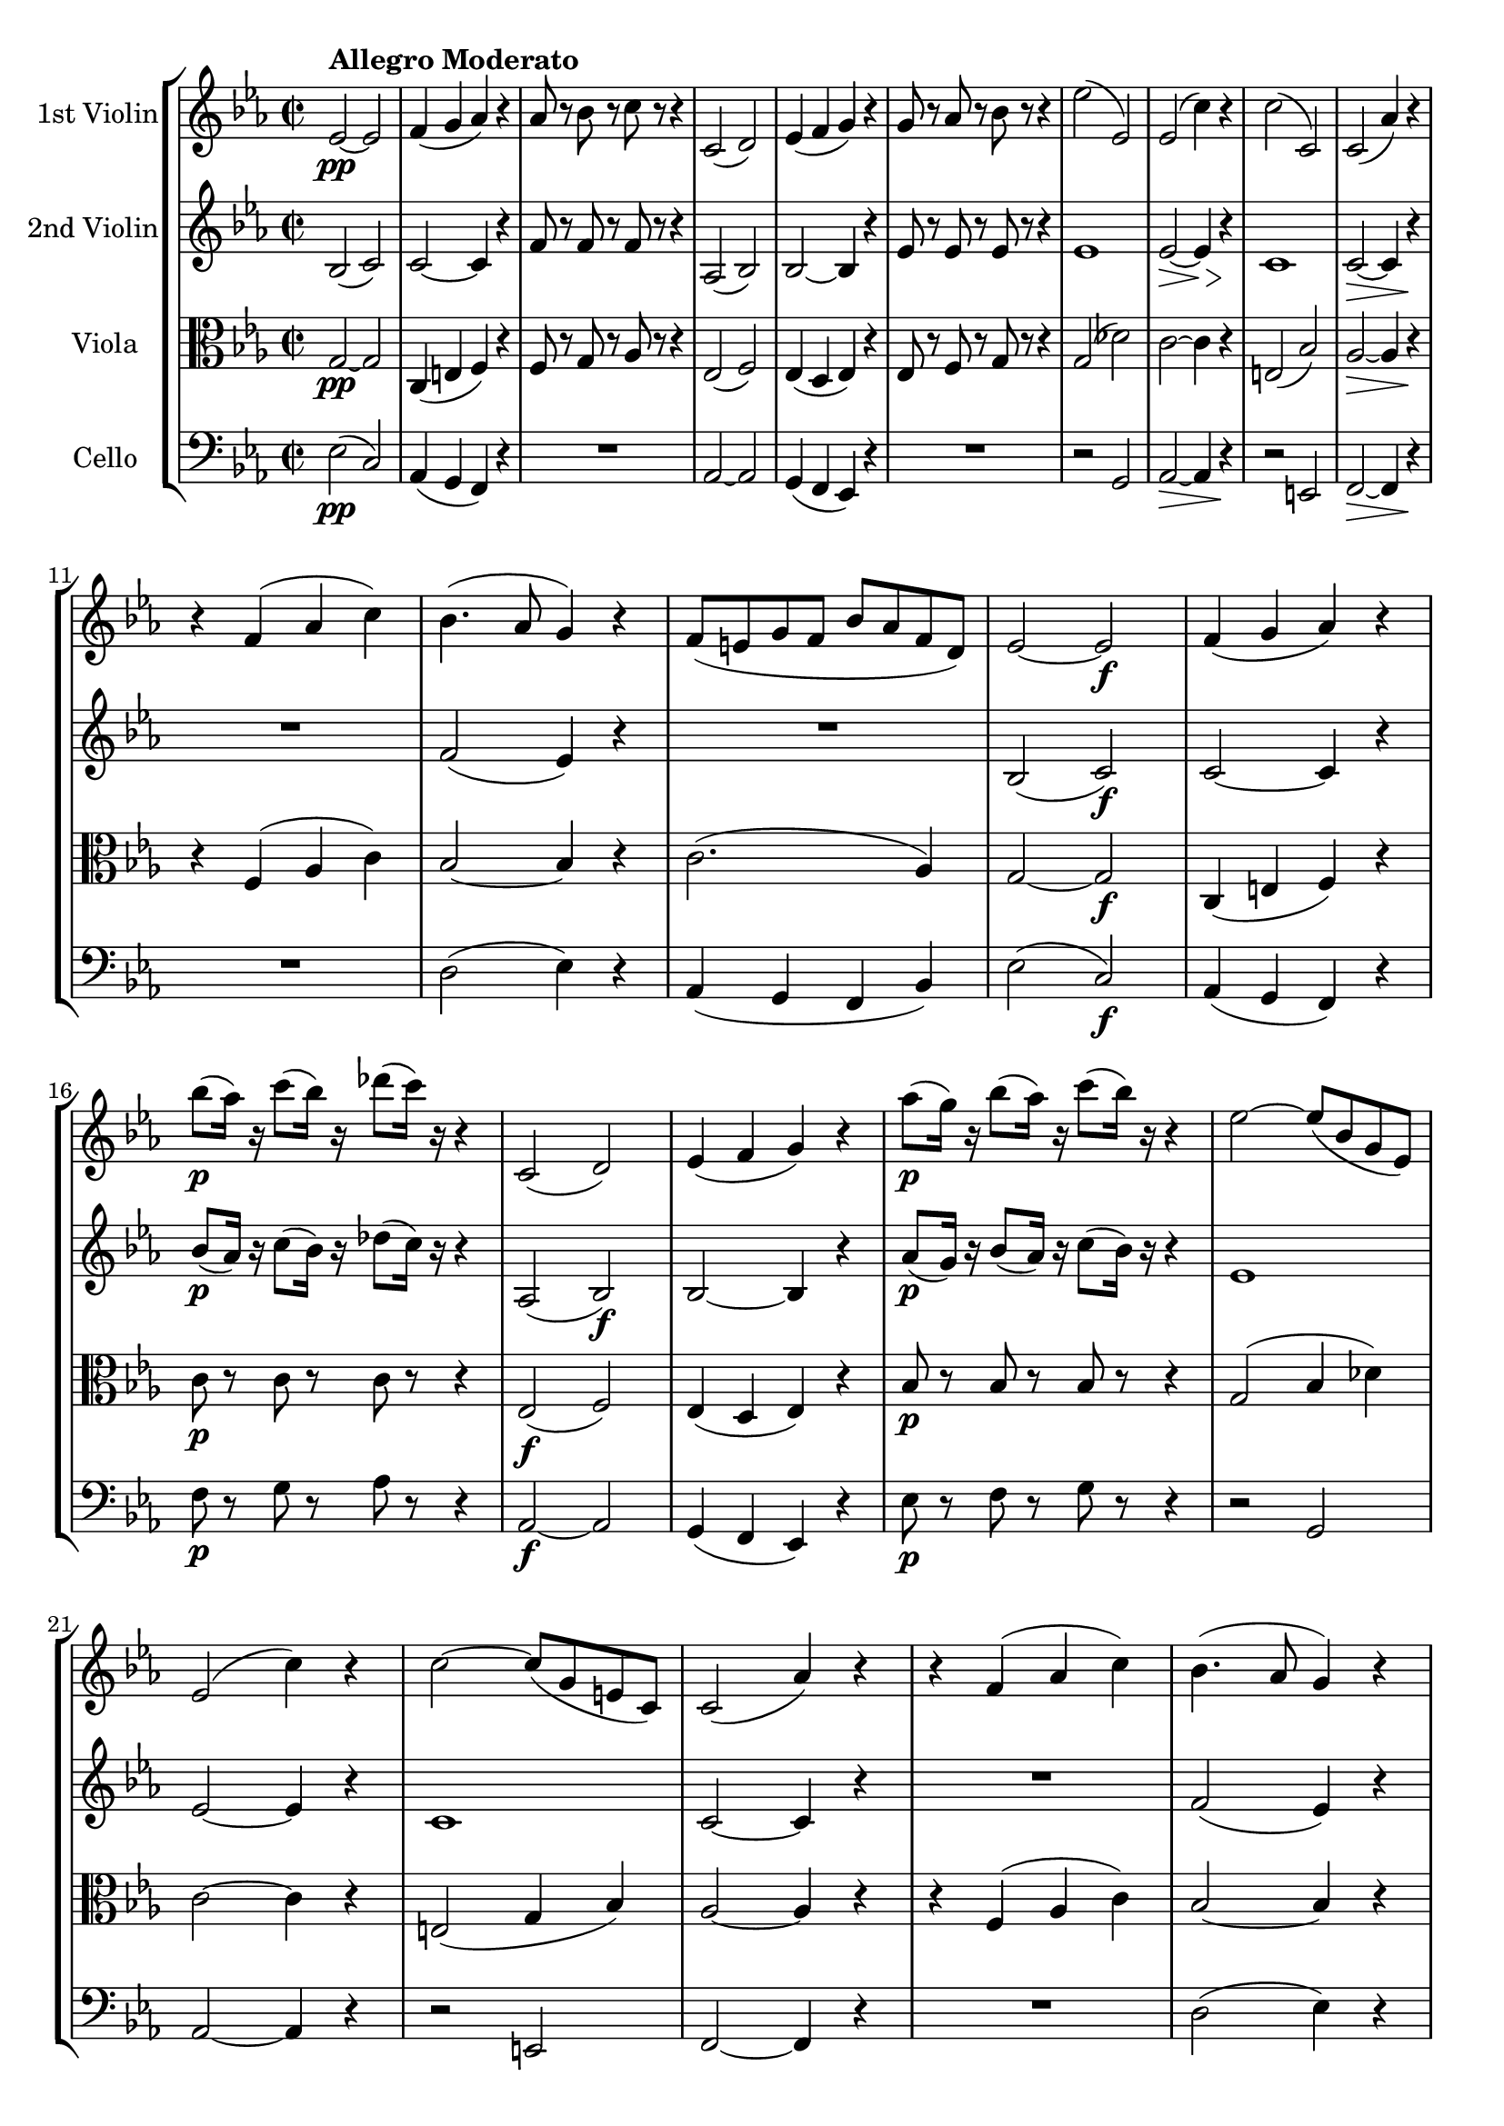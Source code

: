 
\version "2.18.2"
% automatically converted by musicxml2ly from original_musicxml/FPS_Op125_no1_1.xml

%% additional definitions required by the score:
fz = #(make-dynamic-script "fz")

\header {
    encodingsoftware = "Finale for Windows"
    }

\layout {
    \context { \Score
        skipBars = ##t
        autoBeaming = ##f
        }
    }
PartPOneVoiceOne =  \relative es' {
    \repeat volta 2 {
        \clef "treble" \key es \major \time 2/2 | % 1
        es2 ^\markup{ \bold {Allegro Moderato} } \pp ~ es2 | % 2
        f4 ( g4 as4 ) r4 | % 3
        as8 r8 bes8 r8 c8 r8 r4 | % 4
        c,2 ( d2 ) | % 5
        es4 ( f4 g4 ) r4 | % 6
        g8 r8 as8 r8 bes8 r8 r4 | % 7
        es2 ( es,2 ) | % 8
        es2 ( c'4 ) r4 | % 9
        c2 ( c,2 ) | \barNumberCheck #10
        c2 ( as'4 ) r4 \break | % 11
        r4 f4 ( as4 c4 ) | % 12
        bes4. ( as8 g4 ) r4 | % 13
        f8 ( [ e8 g8 f8 ] bes8 [ as8 f8 d8 ) ] | % 14
        es2 ~ es2 \f | % 15
        f4 ( g4 as4 ) r4 | % 16
        bes'8 \p ( [ as16 ) ] r16 c8 ( [ bes16 ) ] r16 des8 ( [ c16 ) ]
        r16 r4 | % 17
        c,,2 ( d2 ) | % 18
        es4 ( f4 g4 ) r4 | % 19
        as'8 \p ( [ g16 ) ] r16 bes8 ( [ as16 ) ] r16 c8 ( [ bes16 ) ] r16
        r4 | \barNumberCheck #20
        es,2 ~ es8 ( [ bes8 g8 es8 ) ] \break | % 21
        es2 ( c'4 ) r4 | % 22
        c2 ~ c8 ( [ g8 e8 c8 ) ] | % 23
        c2 ( as'4 ) r4 | % 24
        r4 f4 ( as4 c4 ) | % 25
        bes4. ( as8 g4 ) r4 | % 26
        f8 ( [ e8 g8 f8 ] bes8 [ as8 f8 d8 ) ] | % 27
        <g, es'>2 \fp r4 g''4 ( | % 28
        f4. es8 d4 f4 ) | % 29
        bes,4. ( c16 [ d16 ] es8 ) r8 g4 ( \break | \barNumberCheck #30
        f4. es8 d4 f4 ) | % 31
        bes,4. ( c16 [ d16 ] es8 ) r8 es8 ( [ g8 ) ] | % 32
        bes2 ( c8 [ bes8 as8 g8 ) ] | % 33
        as4 ( g4 f4 ) f8 ( [ g8 ) ] | % 34
        as2 ( bes8 [ as8 g8 f8 ) ] | % 35
        g4 ( f4 es4 ) es8 ( [ d8 ) ] | % 36
        c4. \> ( es8 ) bes4 es8 \! ( [ d8 ) ] \break | % 37
        c4. \> ( es8 ) bes4 \! g'4 ( | % 38
        f4. es8 d4 f4 ) | % 39
        bes,4. ( c16 [ d16 ] es8 ) r8 bes'8 ( [ g8 ) ] | \barNumberCheck
        #40
        f4. ( es8 d4 f4 ) | % 41
        bes,4. ( c16 [ d16 ] es8 ) r8 es'8 ( [ g,8 ) ] | % 42
        g8 ( [ f8 as8 c8 ) ] es,4 ( g8 [ f8 ) ] \break | % 43
        <g, g'>2. g'8. \pp ( [ fis16 ] | % 44
        g8 ) r8 g8. ( [ fis16 ] g8 ) r8 g4 \< ( | % 45
        bes8 \! \> ) ( [ as8 g8 f8 ) ] es4 \! ( f4 ) | % 46
        g8 r8 g8. ( [ fis16 ] g8 ) r8 g4 \< | % 47
        bes8 \! \> [ as8 g8 f8 ] es4 \! ( \grace { g16 } f4 ) | % 48
        es4 r2 es,4 \f ( | % 49
        d2 f4 as4 ) | \barNumberCheck #50
        g4 ( bes4 ) r4 g4 ( | % 51
        as2 f4 d4 ) \break | % 52
        es4 ( bes4 ) r4 g''4 ( | % 53
        as8*2/3 \f ) [ bes8*2/3 ^. as8*2/3 ^. ] g8*2/3 ^. [ f8*2/3 ^. es8*2/3
        ^. ] d8*2/3 ^. [ es8*2/3 ^. c8*2/3 ^. ] bes8*2/3 ^. [ c8*2/3 ^.
        d8*2/3 ^. ] | % 54
        es4 ^. bes4 r4 g'4 \p ( | % 55
        as8*2/3 ) [ bes8*2/3 ^. as8*2/3 ^. ] g8*2/3 ^. [ f8*2/3 ^. es8*2/3
        ^. ] d8*2/3 ^. [ es8*2/3 ^. c8*2/3 ^. ] bes8*2/3 ^. [ c8*2/3 ^.
        d8*2/3 ^. ] | % 56
        es4 bes4 ( g4 f4 ) | % 57
        e2 ( g4 bes4 ) | % 58
        as4 ( c4 ) r4 as'4 \p ( \break | % 59
        c8*2/3 ) [ des8*2/3 ^. c8*2/3 ^. ] bes8*2/3 ^. [ as8*2/3 ^. g8*2/3
        ^. ] f8*2/3 ^. [ e8*2/3 ^. d8*2/3 ^. ] <c d>8*2/3 ^. [ d8*2/3 ^.
        e8*2/3 ^. ] | \barNumberCheck #60
        f4 ( c4 ) r4 as,4 ( | % 61
        g2 bes4 des4 ) | % 62
        c4 ( es4 ) r4 c'4 ( | % 63
        des8*2/3 ) [ es8*2/3 ^. des8*2/3 ^. ] c8*2/3 ^. [ bes8*2/3 ^. as8*2/3
        ^. ] g8*2/3 _. [ as8*2/3 _. f8*2/3 _. ] es8*2/3 _. [ f8*2/3 _. g8*2/3
        _. ] | % 64
        as4 ( es4 ) r4 c'4 ( | % 65
        des8*2/3 ) [ es8*2/3 ^. des8*2/3 ^. ] c8*2/3 ^. [ bes8*2/3 ^. as8*2/3
        ^. ] g8*2/3 _. [ as8*2/3 _. f8*2/3 _. ] es8*2/3 _. [ f8*2/3 _. g8*2/3
        _. ] \break | % 66
        as4 _. es4 ( c4 bes4 ) | % 67
        a2 ( c4 es4 ) | % 68
        des4 ( f4 ) r4 bes4 \p ( | % 69
        a2 c4 es4 ) | \barNumberCheck #70
        des4 ( f4 des4 bes4 ) | % 71
        f1 | % 72
        des4 ( f4 des4 bes4 ) | % 73
        f'2 r2 | % 74
        r2 r4 f4 | % 75
        d'2 ( f2 ) | % 76
        bes,4 ( es2 \fz d4 ) \break | % 77
        d8 ( [ c8 es8 c8 ) ] bes8 ( [ d8 g8 f8 ) ] | % 78
        f4. ( es8 d4 ) f,4 ( | % 79
        d'2 ) ^. f2 ^. | \barNumberCheck #80
        bes,4 ( es2 d4 \fz ) | % 81
        d8 ( [ c8 es8 c8 ) ] bes8 ( [ d8 g8 f8 ) ] | % 82
        f4 ( ~ \once \override TupletBracket #'stencil = ##f
        \times 2/3  {
            f8 [ g8 es8 ) ] }
        d4 b4 ( | % 83
        c4 ) r8 g8 fis8 ( [ g8 c8 b8 ) ] | % 84
        d8 ( [ c8 ) ] r2 b8. ( ^> [ d16 ) ] | % 85
        c4 r8 g8 c8 ( [ b8 d8 c8 ) ] \break | % 86
        f8 ( [ es8 ) ] r2 \once \override TupletBracket #'stencil = ##f
        \times 2/3  {
            b8 ( ^> [ c8 d8 ) ] }
        | % 87
        c4 r8 g8 fis8 ( [ g8 as8 g8 ) ] | % 88
        c8 ( [ b8 d8 c8 ) ] f8 ( [ es8 a8 g8 ) ] | % 89
        bes,2 \grace { d16 } c8 ( [ b8 c8 f8 ) ] | \barNumberCheck #90
        bes,4 r2 bes'4 ( | % 91
        a2 c4 a4 ) | % 92
        bes4 ( d4 ) r4 bes4 ( \break | % 93
        es2 c4 a4 ) | % 94
        bes4 ( f4 ) r4 bes,4 ( | % 95
        a2 c4 a4 ) | % 96
        bes4 ( d4 ) r4 bes'4 ( | % 97
        es2 c4 a4 ) | % 98
        bes4 r2 g4 \ff ( | % 99
        as2 ^> f4 d4 ) \break | \barNumberCheck #100
        es4 ( g2 \fz ) g4 \p ( ^> | % 101
        f2 bes4 d4 ) | % 102
        es4 ( c2 a4 ) | % 103
        bes4 r2 g4 \ff ( | % 104
        as2 ^> f4 d4 ) | % 105
        es4 ( g2 \fz ) g4 \p ( | % 106
        f2 bes4 d4 ) | % 107
        es4 ( c2 a4 ) | % 108
        bes2 \grace { c,16 ( } bes8*2/3 ) ( [ a8*2/3 bes8*2/3 ) ] \grace
        { c16 ( } bes8*2/3 ) ( [ a8*2/3 bes8*2/3 ) ] | % 109
        f'4 \> ( es4 ) d8 \! ( [ c8 bes8 a8 ) ] \break | \barNumberCheck
        #110
        bes2 \grace { c16 ( } bes8*2/3 ) ( [ a8*2/3 bes8*2/3 ) ] \grace
        { c16 ( } bes8*2/3 ) ( [ a8*2/3 bes8*2/3 ) ] | % 111
        f'4 \> ( es4 ) d8 \! ( [ c8 bes8 a8 ) ] | % 112
        bes4 r4 bes4 r4 | % 113
        bes4 r4 r2 }
    | % 114
    b2 ^> b4 ( ^. b4 ) ^. | % 115
    c4 as'8 ( [ g8 ] f8 [ es8 d8 c8 ) ] | % 116
    b2 ^> b4 ( ^. b4 ) ^. | % 117
    c4 as'8 ( [ g8 ] f8 [ es8 d8 c8 ) ] | % 118
    bes4 ( ^> a2 a4 ) | % 119
    bes4 g'8 ( [ f8 ] es8 [ d8 c8 bes8 ) ] \break | \barNumberCheck #120
    bes4 ( a2 a4 ) | % 121
    bes4 g'8 ( [ f8 ] es8 [ d8 c8 bes8 ) ] | % 122
    <a f'>4 \f r2 d'4 ( | % 123
    es2 c4 a4 ) | % 124
    bes8*2/3 [ d8*2/3 ^. c8*2/3 ^. ] bes8*2/3 ^. [ a8*2/3 ^. g8*2/3 ^. ]
    f8*2/3 ^. [ g8*2/3 ^. e8*2/3 ^. ] f8*2/3 ^. [ bes8*2/3 ^. d8*2/3 ^.
    ] | % 125
    es2 ( c4 a4 ) | % 126
    bes8*2/3 ^. [ d8*2/3 ^. c8*2/3 ^. ] bes8*2/3 ^. [ a8*2/3 ^. g8*2/3
    ^. ] f8*2/3 ^. [ g8*2/3 ^. e8*2/3 ^. ] f8. [ d'16 ] \break | % 127
    f2 ( d4 b4 ) | % 128
    c8*2/3 ^. [ es8*2/3 ^. d8*2/3 ^. ] c8*2/3 ^. [ bes8*2/3 ^. as8*2/3
    ^. ] g8*2/3 ^. [ as8*2/3 ^. fis8*2/3 ^. ] g8*2/3 ^. [ c8*2/3 ^. es8*2/3
    ^. ] | % 129
    f2 ( d4 b4 ) | \barNumberCheck #130
    c8*2/3 ^. [ es8*2/3 ^. d8*2/3 ^. ] c8*2/3 ^. [ bes8*2/3 ^. as8*2/3
    ^. ] g8*2/3 ^. [ as8*2/3 ^. fis8*2/3 ^. ] g8*2/3 ^. [ es8*2/3 ^. c8*2/3
    ^. ] | % 131
    g4 _. <g, g' g'>4 _. r2 | % 132
    bes''2 \p ( g4 e4 ) \break | % 133
    f8*2/3 ^. [ as8*2/3 ^. g8*2/3 ^. ] f8*2/3 ^. [ es8*2/3 ^. des8*2/3
    ^. ] c8*2/3 ^. [ des8*2/3 ^. b8*2/3 ^. ] c8*2/3 ^. [ f8*2/3 ^. as8*2/3
    ^. ] | % 134
    bes2 ( g4 e4 ) | % 135
    f8*2/3 ^. [ as8*2/3 ^. g8*2/3 ^. ] f8*2/3 ^. [ es8*2/3 ^. des8*2/3
    ^. ] c8*2/3 ^. [ des8*2/3 ^. b8*2/3 ^. ] c8. [ f16 ] | % 136
    as2 \pp ( f4 d4 ) | % 137
    es8*2/3 ^. [ g8*2/3 ^. f8*2/3 ^. ] es8*2/3 ^. [ d8*2/3 ^. c8*2/3 ^.
    ] bes8*2/3 ^. [ c8*2/3 ^. a8*2/3 ^. ] bes8*2/3 ^. [ es8*2/3 ^. g8*2/3
    ^. ] | % 138
    as2 ( f4 d4 ) | % 139
    es8*2/3 ^. [ g8*2/3 ^. f8*2/3 ^. ] es8*2/3 ^. [ d8*2/3 ^. c8*2/3 ^.
    ] bes8*2/3 ^. [ c8*2/3 ^. a8*2/3 ^. ] bes8*2/3 ^. [ es8*2/3 ^. g8*2/3
    ^. ] \break | \barNumberCheck #140
    f8 r8 bes8*2/3 [ bes8*2/3 bes8*2/3 ] bes8 r8 f8*2/3 [ f8*2/3 f8*2/3
    ] | % 141
    f8 r8 d8*2/3 [ d8*2/3 d8*2/3 ] d8 r8 bes8*2/3 [ bes8*2/3 bes8*2/3 ]
    | % 142
    bes4 r4 r2 \fermata | % 143
    es,2 ~ es2 | % 144
    f4 ( g4 as4 ) r4 | % 145
    as8 r8 bes8 r8 c8 r4 r8 | % 146
    c,2 ( d2 ) | % 147
    es4 ( f4 g4 ) r4 | % 148
    g8 r8 as8 r8 bes8 r4 r8 | % 149
    es2 ( es,2 ) \break | \barNumberCheck #150
    es2 ( c'4 \> ) r4 \! | % 151
    c2 ( c,2 ) | % 152
    c2 ( as'4 ) r4 | % 153
    r4 f4 ( as4 c4 ) | % 154
    bes4. ( as8 g4 ) r4 | % 155
    f8 ( [ e8 g8 f8 ] bes8 [ as8 f8 d8 ) ] | % 156
    es2 ~ es2 | % 157
    f4 ( g4 as4 ) r4 | % 158
    bes'8 \p ( [ as16 ) ] r16 c8 ( [ bes16 ) ] r16 des8 ( [ c16 ) ] r16
    r4 | % 159
    c,,2 ( d2 ) | \barNumberCheck #160
    es4 ( f4 g4 ) r4 \break | % 161
    as'8 \p ( [ g16 ) ] r16 bes8 ( [ as16 ) ] r16 c8 ( [ bes16 ) ] r16 r4
    | % 162
    es,2 ~ es8 ( [ bes8 g8 es8 ) ] | % 163
    es2 ( c'4 ) r4 | % 164
    c2 ~ c8 ( [ g8 e8 c8 ) ] | % 165
    c2 ( as'4 ) r4 | % 166
    r4 f4 ( as4 c4 ) | % 167
    bes4. ( as8 g4 ) r4 | % 168
    f8 ( [ e8 g8 f8 ] bes8 [ as8 f8 d8 ) ] | % 169
    <g, es'>2 r4 \fp g''4 ( \break | \barNumberCheck #170
    f4. es8 d4 f4 ) | % 171
    bes,4. ( c16 [ d16 ] es8 ) r8 es4 ( | % 172
    d4. c8 b4 d4 ) | % 173
    g,4. ( a16 [ b16 ) ] c8 r8 es4 | % 174
    c'2 \grace { c16 ( } bes8 ) ( [ a8 bes8 c8 ) ] | % 175
    bes4. ( as8 g8 ) r8 es4 ( | % 176
    c'2 ) bes8 ( [ a8 c8 bes8 ) ] \break | % 177
    bes4. ( as8 g4 ) es8 ( [ d8 ) ] | % 178
    c4. ( es8 ) bes4 es8 \fz ( [ d8 ) ] | % 179
    c4. ( es8 ) bes4 g'4 ( | \barNumberCheck #180
    f4. es8 d4 f4 ) | % 181
    bes,4. ( c16 [ d16 ] es8 ) r8 bes'8 ( [ g8 ) ] | % 182
    f4. ( es8 d4 f4 ) | % 183
    bes,4. ( c16 [ d16 ] es8 ) r8 es'8 ( [ g,8 ) ] \break | % 184
    g8 ( [ f8 as8 c8 ) ] es,4 ( g8 [ f8 ) ] | % 185
    <g, g'>2. g'8. \f ( [ fis16 \pp ] | % 186
    g8 ) r8 g8. ( [ fis16 ] g8 ) r8 g4 \< ( | % 187
    bes8 \! \> ) ( [ as8 g8 f8 ) ] es4 \! ( f4 ) | % 188
    g8 r8 g8. ( [ fis16 ] g8 ) r8 g4 \< ( | % 189
    bes8 \! \> ) ( [ as8 g8 f8 ) ] es4 \! ( \grace { g16 } f4 ) |
    \barNumberCheck #190
    es4 r2 es,4 ( | % 191
    d2 \f f4 as4 ) | % 192
    g4 ( bes4 ) r4 g4 \p ( \break | % 193
    as2 f4 d4 ) | % 194
    es4 ( bes4 ) r4 g''4 ( | % 195
    as8*2/3 \f ) [ bes8*2/3 ^. as8*2/3 ^. ] g8*2/3 ^. [ f8*2/3 ^. es8*2/3
    ^. ] d8*2/3 ^. [ es8*2/3 ^. c8*2/3 ^. ] bes8*2/3 ^. [ c8*2/3 ^. d8*2/3
    ^. ] | % 196
    es4 ( bes4 ) r4 g'4 \p ( | % 197
    as8*2/3 ) [ bes8*2/3 ^. as8*2/3 ^. ] g8*2/3 ^. [ f8*2/3 ^. es8*2/3
    ^. ] d8*2/3 ^. [ es8*2/3 ^. c8*2/3 ^. ] bes8*2/3 ^. [ c8*2/3 ^. d8*2/3
    ^. ] | % 198
    es4 ^. bes4 ( g4 \f f4 ) | % 199
    e2 ( g4 bes4 ) \break | \barNumberCheck #200
    as4 ( c4 ) r4 as'4 ( | % 201
    c8*2/3 \p ) [ des8*2/3 ^. c8*2/3 ^. ] bes8*2/3 ^. [ as8*2/3 ^. g8*2/3
    ^. ] f8*2/3 ^. [ e8*2/3 ^. d8*2/3 ^. ] c8*2/3 ^. [ d8*2/3 ^. e8*2/3
    ^. ] | % 202
    f4 ( c4 ) r4 as,4 ( | % 203
    g2 \f bes4 des4 ) | % 204
    c4 ( es4 ) r4 c'4 ( | % 205
    des8*2/3 ) [ es8*2/3 ^. des8*2/3 ^. ] c8*2/3 ^. [ bes8*2/3 ^. as8*2/3
    ^. ] g8*2/3 _. [ as8*2/3 _. f8*2/3 _. ] es8*2/3 _. [ f8*2/3 _. g8*2/3
    _. ] | % 206
    as4 ( es4 ) r4 c'4 ( \break | % 207
    des8*2/3 \p ) [ es8*2/3 des8*2/3 ^. ] c8*2/3 ^. [ bes8*2/3 ^. as8*2/3
    ^. ] g8*2/3 _. [ as8*2/3 _. f8*2/3 _. ] es8*2/3 _. [ f8*2/3 _. g8*2/3
    _. ] | % 208
    as4 _. c4 ( as4 \f f4 ) | % 209
    d2 ( f4 as4 ) | \barNumberCheck #210
    ges4 ( bes4 ) r4 es4 ( | % 211
    d2 \p f4 as4 ) | % 212
    ges4 ( bes4 ges4 es4 ) | % 213
    bes1 | % 214
    ges4 \pp ( bes4 ges4 es4 ) | % 215
    bes2 r2 \break | % 216
    r2 r4 bes4 | % 217
    g'2 ( bes2 ) | % 218
    es,4 ( as2 \fz g4 ) | % 219
    g8 ( [ f8 as8 f8 ) ] es8 ( [ g8 c8 bes8 ) ] | \barNumberCheck #220
    bes4. ( as8 g8 ) r8 bes,4 ( | % 221
    g'2 ) _. bes2 ^. | % 222
    es,4 ( as2 g4 \pp ) | % 223
    g8 ( [ f8 as8 f8 ) ] es8 ( [ g8 c8 bes8 ) ] | % 224
    bes4 ~ \once \override TupletBracket #'stencil = ##f
    \times 2/3  {
        bes8 ( [ c8 as8 ] }
    g8 ) _. r8 e4 ( ^> \break | % 225
    f4 ) r8 c'8 \p b8 ( [ c8 f8 e8 ) ] | % 226
    g8 ( [ f8 ) ] r2 e,8. ( ^> [ g16 ) ] | % 227
    f4 r8 c'8 f8 ( [ e8 g8 f8 ) ] | % 228
    bes8 ( [ as8 ) ] r2 \once \override TupletBracket #'stencil = ##f
    \times 2/3  {
        e,8 ( ^> [ f8 g8 ) ] }
    | % 229
    f4 r8 c'8 b8 ( [ c8 \< des8 c8 ) ] | \barNumberCheck #230
    f8 ( [ e8 g8 f8 ) ] bes8 ( [ as8 d8 c8 ) ] | % 231
    es,2 \! \> \grace { g16 ( } f8. ) ( [ e16 f8. bes16 ) ] \break | % 232
    es,4 \! r2 es4 \pp ( | % 233
    d2 f4 d4 ) | % 234
    es4 ( g4 ) r4 es4 ( | % 235
    as2 f4 d4 ) | % 236
    es4 ( bes4 ) r4 es,4 ( | % 237
    d2 f4 d4 ) \break | % 238
    es4 ( g4 ) r4 es'4 ( | % 239
    as2 f4 d4 ) | \barNumberCheck #240
    es4 r2 c4 ( | % 241
    des2 \ff ^> bes4 g4 ) | % 242
    as4 ( c2 \fz ) c4 ( ^> | % 243
    bes2 \p es4 g4 ) | % 244
    as4 ( f2 d4 ) | % 245
    es4 r2 c4 \ff ( | % 246
    des2 ^> bes4 g4 ) \break | % 247
    as4 ( c2 \fz ) c4 ( ^> | % 248
    bes2 \p es4 g4 ) | % 249
    as4 ( f2 d4 ) | \barNumberCheck #250
    es2 \grace { f,16 ( } es8*2/3 ) ( [ d8*2/3 es8*2/3 ) ( ] \grace { f16
        ) } es8*2/3 ( [ d8*2/3 es8*2/3 ) ] | % 251
    as2 ^> g8 ( [ f8 es8 d8 ) ] | % 252
    es2 \grace { f16 ( } es8*2/3 ) ( [ d8*2/3 es8*2/3 ) ] \grace { f16 (
        } es8*2/3 ) ( [ d8*2/3 es8*2/3 ) ] | % 253
    bes'4 ( ^> as4 ) _> g8 ( [ f8 es8 d8 ) ] | % 254
    es4 r4 <g, es' es'>4 r4 | % 255
    <g es' es'>4 r4 r2 \bar "|."
    }

PartPTwoVoiceOne =  \relative bes {
    \repeat volta 2 {
        \clef "treble" \key es \major \time 2/2 bes2 ( c2 ) | % 2
        c2 ~ c4 r4 | % 3
        f8 r8 f8 r8 f8 r8 r4 | % 4
        as,2 ( bes2 ) | % 5
        bes2 ~ bes4 r4 | % 6
        es8 r8 es8 r8 es8 r8 r4 | % 7
        es1 | % 8
        es2 \> ~ es4 \> r4 \! \! | % 9
        c1 | \barNumberCheck #10
        c2 \> ~ c4 r4 \! \break | % 11
        R1 | % 12
        f2 ( es4 ) r4 | % 13
        R1 | % 14
        bes2 ( c2 \f ) | % 15
        c2 ~ c4 r4 | % 16
        bes'8 \p ( [ as16 ) ] r16 c8 ( [ bes16 ) ] r16 des8 ( [ c16 ) ]
        r16 r4 | % 17
        as,2 ( bes2 \f ) | % 18
        bes2 ~ bes4 r4 | % 19
        as'8 \p ( [ g16 ) ] r16 bes8 ( [ as16 ) ] r16 c8 ( [ bes16 ) ] r16
        r4 | \barNumberCheck #20
        es,1 \break | % 21
        es2 ~ es4 r4 | % 22
        c1 | % 23
        c2 ~ c4 r4 | % 24
        R1 | % 25
        f2 ( es4 ) r4 | % 26
        R1 | % 27
        <g, es'>2 \fp r2 | % 28
        R1 | % 29
        r2 r4 g'4 ( \break | \barNumberCheck #30
        f4. es8 d4 f4 ) | % 31
        bes,4. ( c16 [ d16 ] es8 ) r8 es8 ( [ g8 ) ] | % 32
        bes2 ( c8 [ bes8 as8 g8 ) ] | % 33
        as4 ( g4 f4 ) f8 ( [ g8 ) ] | % 34
        as2 ( bes8 [ as8 g8 f8 ) ] | % 35
        g4 ( f4 es4 ) bes8 ( [ b8 ) ] | % 36
        c2 ( bes8 ) r8 bes8 ( [ b8 ) ] \break | % 37
        c2 ( bes4 ) r4 | % 38
        r4 <bes f'>4 ^"pizz." <bes f'>4 r4 | % 39
        r4 <g es'>4 <g es'>4 r4 | \barNumberCheck #40
        r4 <bes f'>4 <bes f'>4 r4 | % 41
        r4 <g es'>4 <g es'>4 r4 | % 42
        g'8 ^"arco" ( [ f8 as8 c8 ) ] es,4 ( g8 [ f8 ) ] \break | % 43
        <g, d'>2. g'8. \f ( [ fis16 ] | % 44
        g8 ) r8 g8. ( [ fis16 ] g8 ) r8 g4 \< ( | % 45
        bes8 \! ) ( [ as8 g8 f8 ) ] es4 ( f4 ) | % 46
        g8 r8 g8. ( [ fis16 ] g8 ) r8 g4 \< | % 47
        bes8 \! \> [ as8 g8 f8 ] es4 \! ( \grace { g16 } f4 ) | % 48
        es4 r2 es4 \f ( | % 49
        d2 f4 as4 ) | \barNumberCheck #50
        g4 ( bes4 ) r4 es,4 ( | % 51
        f2 \p d4 bes4 ) \break | % 52
        bes2 r4 g'4 ( | % 53
        as8*2/3 \f ) [ bes8*2/3 _. as8*2/3 _. ] g8*2/3 _. [ f8*2/3 _. es8*2/3
        _. ] d8*2/3 _. [ es8*2/3 _. c8*2/3 _. ] bes8*2/3 _. [ c8*2/3 _.
        d8*2/3 _. ] | % 54
        es8*2/3 _. [ bes8*2/3 _. bes8*2/3 _. ] bes8*2/3 [ bes8*2/3 bes8*2/3
        ] bes8*2/3 [ bes8*2/3 bes8*2/3 ] bes8*2/3 [ bes8*2/3 bes8*2/3 ]
        | % 55
        bes8*2/3 [ bes8*2/3 bes8*2/3 ] bes8*2/3 [ bes8*2/3 bes8*2/3 ]
        bes8*2/3 [ bes8*2/3 bes8*2/3 ] bes8*2/3 [ bes8*2/3 bes8*2/3 ] | % 56
        bes2.*2/3 bes4.*2/3 \f b4.*2/3 | % 57
        c2.*2/3 c2.*2/3 | % 58
        c2.*2/3 c2.*2/3 \break | % 59
        c2.*2/3 c2.*2/3 | \barNumberCheck #60
        c2.*2/3 c4.*2/3 \< d4.*2/3 \f \! | % 61
        es2.*2/3 \f es2.*2/3 | % 62
        es2.*2/3 es2.*2/3 | % 63
        es2.*2/3 es2.*2/3 | % 64
        es4 r2 as,4 ( | % 65
        g2 \p bes4 des4 ) \break | % 66
        c4 _. es4 ( c4 \f bes4 ) | % 67
        a2 ( c4 es4 ) | % 68
        des4 ( f4 ) r4 bes,4 ( | % 69
        a2 c4 es4 ) | \barNumberCheck #70
        des4 ( f4 des4 bes4 ) | % 71
        f'1 | % 72
        des4 ( f4 des4 bes4 ) | % 73
        f'2 r2 | % 74
        R1 | % 75
        f1 \p \p | % 76
        d4 ( es2 f4 ) \break | % 77
        f2. ( g8 [ f8 ) ] | % 78
        f2. r4 | % 79
        r4 f4 _. r4 f4 _. | \barNumberCheck #80
        r4 es2 ( f4 ) | % 81
        ges4 ( ^> f4 ) f4 g8 ( [ f8 ) ] | % 82
        c'2 ( bes8 ) r8 as4 ( ^> | % 83
        g4 ) r4 r2 | % 84
        r4 c,4 _. r4 as'4 ( ^> | % 85
        g4 ) r8 g,8 c8 ( [ b8 d8 c8 ) ] \break | % 86
        f8 ( [ es8 ) ] d4 _. r4 as'4 ( _> | % 87
        g4 ) r4 r4 r8 g,8 | % 88
        c8 ( [ b8 \< d8 c8 ) ] f8 ( [ es8 a8 g8 ) ] | % 89
        f2 \! \> ( a2 \> \! ) | \barNumberCheck #90
        bes8. \! \pp [ f16 ] f8. [ f16 ] f8. [ f16 ] f8. [ f16 ] | % 91
        ges8. [ ges16 ] ges8. [ ges16 ] ges8. [ ges16 ] ges8. [ ges16 ]
        | % 92
        f8. [ f16 ] f8. [ f16 ] f8. [ f16 ] f8. [ f16 ] \break | % 93
        ges8. [ ges16 ] ges8. [ ges16 ] ges8. [ ges16 ] ges8. [ ges16 ]
        | % 94
        f8. [ f16 ] f8. [ f16 ] f8. [ f16 ] f8. [ f16 ] | % 95
        ges8. [ ges16 ] ges8. [ ges16 ] ges8. [ ges16 ] ges8. [ ges16 ]
        | % 96
        f8. [ f16 ] f8. [ f16 ] f8. [ f16 ] f8. [ f16 ] | % 97
        ges8. [ ges16 ] ges8. [ ges16 ] ges8. [ ges16 ] ges8. [ ges16 ]
        | % 98
        f8. [ bes,16 ] bes8. [ bes16 ] bes4 g'4 ( | % 99
        as2 _> f4 d4 ) \break | \barNumberCheck #100
        es4 ( g4 ) r4 cis4 ( ^> | % 101
        d1 \p ) | % 102
        a4 ( c2 es4 ) | % 103
        d4 r2 g,4 ( | % 104
        as2 _> f4 d4 ) | % 105
        es4 ( g4 ) r4 cis4 \p ( | % 106
        d1 ) | % 107
        a4 ( c2 es4 ) | % 108
        d4 f,4 ( es4 d4 ) | % 109
        es2 ( f4 ges4 ) \break | \barNumberCheck #110
        f4 _. f4 ( es4 d4 ) | % 111
        es2 ( f4 ges4 ) | % 112
        f4 r4 d4 r4 | % 113
        d4 r4 r2 }
    | % 114
    f2 ( _> g4 as4 ) | % 115
    g1 | % 116
    f2 ( _> g4 as4 ) | % 117
    g1 | % 118
    es2 ( _> f4 ges4 ) | % 119
    f1 \break | \barNumberCheck #120
    es2 ( f4 ges4 ) | % 121
    f1 | % 122
    <c f>4 \f r2 d'4 ( | % 123
    es2 c4 a4 ) | % 124
    bes8*2/3 [ d8*2/3 ^. c8*2/3 ^. ] bes8*2/3 _. [ a8*2/3 _. g8*2/3 _. ]
    f8*2/3 _. [ g8*2/3 _. e8*2/3 _. ] f8*2/3 _. [ bes8*2/3 _. d8*2/3 _.
    ] | % 125
    es2 ( c4 a4 ) | % 126
    bes8*2/3 ^. [ d8*2/3 ^. c8*2/3 ^. ] bes8*2/3 _. [ a8*2/3 _. g8*2/3
    _. ] f8*2/3 _. [ g8*2/3 _. e8*2/3 _. ] f8. [ d'16 ] \break | % 127
    f2 ( d4 b4 ) | % 128
    c8*2/3 ^. [ es8*2/3 ^. d8*2/3 ^. ] c8*2/3 ^. [ bes8*2/3 ^. as8*2/3
    ^. ] g8*2/3 _. [ as8*2/3 _. fis8*2/3 _. ] g8*2/3 ^. [ c8*2/3 ^. es8*2/3
    ^. ] | % 129
    f2 ( d4 b4 ) | \barNumberCheck #130
    c8*2/3 ^. [ es8*2/3 ^. d8*2/3 ^. ] c8*2/3 ^. [ bes8*2/3 ^. as8*2/3
    ^. ] g8*2/3 _. [ as8*2/3 _. fis8*2/3 _. ] g8*2/3 _. [ es8*2/3 _. c8*2/3
    _. ] | % 131
    g4 _. <g g'>4 _. r2 | % 132
    c8*2/3 [ c8*2/3 c8*2/3 ] c8*2/3 [ c8*2/3 c8*2/3 ] c8*2/3 [ c8*2/3 c8*2/3
    ] c8*2/3 [ c8*2/3 c8*2/3 ] \break | % 133
    c2.*2/3 c2.*2/3 | % 134
    c2.*2/3 c2.*2/3 | % 135
    c2.*2/3 c2.*2/3 | % 136
    bes2.*2/3 bes2.*2/3 | % 137
    bes2.*2/3 bes2.*2/3 | % 138
    bes2.*2/3 bes2.*2/3 | % 139
    bes2.*2/3 bes2.*2/3 \break | \barNumberCheck #140
    <bes d>8 r8 d'8*2/3 [ d8*2/3 d8*2/3 ] d8 r8 d8*2/3 [ d8*2/3 d8*2/3 ]
    | % 141
    d8 r8 f,8*2/3 [ f8*2/3 f8*2/3 ] f8 r8 d8*2/3 [ d8*2/3 d8*2/3 ] | % 142
    d4 r4 r2 \fermata | % 143
    bes2 ( c2 \pp ) | % 144
    c2 ~ c4 r4 | % 145
    f8 r8 f8 r8 f8 r4 r8 | % 146
    as,2 ( bes2 ) | % 147
    bes2 ~ bes4 r4 | % 148
    es8 r8 es8 r8 es8 r4 r8 | % 149
    es1 \break | \barNumberCheck #150
    es2 ~ es4 r4 | % 151
    c1 | % 152
    c2 \> ~ c4 r4 \! | % 153
    R1 | % 154
    f2 ( es4 ) r4 | % 155
    R1 | % 156
    bes2 \f ( c2 ) | % 157
    c2 ~ c4 r4 | % 158
    bes'8 \p ( [ as16 ) ] r16 c8 ( [ bes16 ) ] r16 des8 ( [ c16 ) ] r16
    r4 | % 159
    as,2 \f ( bes2 ) | \barNumberCheck #160
    bes2 ~ bes4 r4 \break | % 161
    as'8 ( [ g16 \p ) ] r16 bes8 ( [ as16 ) ] r16 c8 ( [ bes16 ) ] r16 r4
    | % 162
    es,1 | % 163
    es2 ~ es4 r4 | % 164
    c1 | % 165
    c2 ~ c4 r4 | % 166
    R1 | % 167
    f2 ( es4 ) r4 | % 168
    R1 | % 169
    <bes es>2 \fp r2 \break | \barNumberCheck #170
    R1 | % 171
    r2 r4 es4 ( | % 172
    d4. c8 b4 d4 ) | % 173
    g,4. ( a16 [ b16 ] c8 ) r8 es4 ( | % 174
    c'2 ) \grace { c16 ( } bes8 ) ( [ a8 bes8 c8 ) ] | % 175
    bes4. ( as8 g8 ) r8 es4 ( | % 176
    c'2 ) bes8 ( [ a8 c8 bes8 ) ] \break | % 177
    bes4. ( as8 g4 ) bes,8 ( [ b8 ) ] | % 178
    c2 ( bes8 ) r8 bes8 ( [ b8 ) ] | % 179
    c2 ( bes4 ) r4 | \barNumberCheck #180
    r4 <bes f'>4 ^"pizz." <bes f'>4 r4 | % 181
    r4 <g es'>4 <g es'>4 r4 | % 182
    r4 <bes f'>4 <bes f'>4 r4 | % 183
    r4 <g es'>4 <g es'>4 r4 \break | % 184
    g'8 ^"arco" ( [ f8 as8 c8 ) ] es,4 ( g8 [ f8 ) ] | % 185
    <g, d'>2. g'8. ( [ fis16 ] | % 186
    g8 ) r8 g8. ( [ fis16 ] g8 ) r8 g4 \< ( | % 187
    bes8 \! ) ( [ as8 \> g8 f8 ) ] es4 \! ( f4 ) | % 188
    g8 r8 g8. ( [ fis16 ] g8 ) r8 g4 \< ( | % 189
    bes8 \! ) ( [ as8 \> g8 f8 ) ] es4 \! ( \grace { g16 } f4 ) |
    \barNumberCheck #190
    es4 r2 es4 ( | % 191
    d2 f4 as4 ) | % 192
    g4 ( bes4 ) r4 es,4 ( \break | % 193
    f2 d4 bes4 ) | % 194
    bes2 r4 g'4 ( | % 195
    as8*2/3 \f ) [ bes8*2/3 _. as8*2/3 _. ] g8*2/3 _. [ f8*2/3 _. es8*2/3
    _. ] d8*2/3 _. [ es8*2/3 _. c8*2/3 _. ] bes8*2/3 _. [ c8*2/3 _. d8*2/3
    _. ] | % 196
    es8*2/3 [ bes8*2/3 _. bes8*2/3 _. ] bes8*2/3 [ bes8*2/3 bes8*2/3 ]
    bes8*2/3 [ bes8*2/3 bes8*2/3 ] bes8*2/3 [ bes8*2/3 bes8*2/3 ] | % 197
    bes8*2/3 [ bes8*2/3 bes8*2/3 ] bes8*2/3 [ bes8*2/3 bes8*2/3 ] bes8*2/3
    [ bes8*2/3 bes8*2/3 ] bes8*2/3 [ bes8*2/3 bes8*2/3 ] | % 198
    bes2.*2/3 bes4.*2/3 b4.*2/3 | % 199
    c2.*2/3 c2.*2/3 \break | \barNumberCheck #200
    c2.*2/3 c2.*2/3 | % 201
    c2.*2/3 \p c2.*2/3 | % 202
    c2.*2/3 c4.*2/3 d4.*2/3 | % 203
    es2.*2/3 es2.*2/3 | % 204
    es2.*2/3 es2.*2/3 | % 205
    es8*2/3 [ es8*2/3 es8*2/3 ] es8*2/3 [ es8*2/3 es8*2/3 ] es8*2/3 [ es8*2/3
    es8*2/3 ] es8*2/3 [ es8*2/3 es8*2/3 ] | % 206
    es4 r2 as,4 \p ( \break | % 207
    g2 bes4 des4 ) | % 208
    c4 _. c'4 ( as4 \f f4 ) | % 209
    d2 ( f4 as4 ) | \barNumberCheck #210
    ges4 ( bes4 ) r4 es,4 ( | % 211
    d2 f4 as4 ) | % 212
    ges4 ( bes4 ges4 es4 ) | % 213
    bes1 | % 214
    ges'4 ( bes4 ges4 es4 ) | % 215
    bes2 r2 \break | % 216
    R1 | % 217
    bes1 \p | % 218
    g4 ( as2 \fz bes4 ) | % 219
    bes2. ( c8 [ bes8 ) ] | \barNumberCheck #220
    bes2 ~ bes4 r4 | % 221
    r4 bes4 _. r4 bes4 _. | % 222
    r4 as2 ( bes4 \fz ) | % 223
    ces4 ( bes2 ) c8 [ bes8 ] | % 224
    f'2 ( es8 ) r8 des4 ( ^> \break | % 225
    c4 ) r8 c8 b8 ( [ c8 f8 e8 ) ] | % 226
    g8 ( [ f8 ) ] c4 _. r4 des4 ( ^> | % 227
    c4 ) r4 r2 | % 228
    r4 c4 _. r4 des4 ( ^> | % 229
    c4 ) r4 r4 r8 c8 | \barNumberCheck #230
    f8 ( [ e8 \< g8 f8 ) ] bes8 ( [ as8 d8 c8 ) ] | % 231
    bes2 \! \> ( d2 ) \break | % 232
    es8. \! [ bes,16 ] bes8. [ bes16 ] bes8. [ bes16 ] bes8. [ bes16 ] | % 233
    b8. [ b16 ] b8. [ b16 ] b8. [ b16 ] b8. [ b16 ] | % 234
    bes8. [ bes16 ] bes8. [ bes16 ] bes8. [ bes16 ] bes8. [ bes16 ] | % 235
    b8. [ b16 ] b8. [ b16 ] b8. [ b16 ] b8. [ b16 ] | % 236
    bes8. [ bes16 ] bes8. [ bes16 ] bes8. [ bes16 ] bes8. [ bes16 ] | % 237
    b8. [ b16 ] b8. [ b16 ] b8. [ b16 ] b8. [ b16 ] \break | % 238
    bes8. [ bes16 ] bes8. [ bes16 ] bes8. [ bes16 ] bes8. [ bes16 ] | % 239
    b8. [ b16 ] b8. [ b16 ] b8. [ b16 ] b8. [ b16 ] | \barNumberCheck
    #240
    bes8. [ es16 ] es8. [ es16 ] es4 c'4 \ff ( | % 241
    des2 ^> bes4 g4 ) | % 242
    as4 ( c4 ) r4 fis,4 ( _> | % 243
    g1 \p ) | % 244
    d4 ( f2 as4 | % 245
    g4 ) r2 c,4 ( | % 246
    des2 ^> bes4 g4 ) \break | % 247
    as4 ( c4 ) r4 fis4 ( _> | % 248
    g1 ) | % 249
    d4 ( f2 as4 ) | \barNumberCheck #250
    g4 _. bes,4 ( as4 \pp g4 ) | % 251
    as2 ( ^> bes4 b4 ) | % 252
    bes4 _. bes4 ( as4 g4 ) | % 253
    as2 ( ^> bes4 ces4 ) | % 254
    bes4 r4 <g es' es'>4 \ff r4 | % 255
    <g es' es'>4 r4 r2 \bar "|."
    }

PartPThreeVoiceOne =  \relative g {
    \repeat volta 2 {
        \clef "alto" \key es \major \time 2/2 | % 1
        g2 \pp \pp ~ g2 | % 2
        c,4 ( e4 f4 ) r4 | % 3
        f8 r8 g8 r8 as8 r8 r4 | % 4
        es2 ( f2 ) | % 5
        es4 ( d4 es4 ) r4 | % 6
        es8 r8 f8 r8 g8 r8 r4 | % 7
        g2 ( des'2 ) | % 8
        c2 ~ c4 r4 | % 9
        e,2 ( bes'2 ) | \barNumberCheck #10
        as2 \> \> ~ as4 r4 \! \! \break | % 11
        r4 f4 ( as4 c4 ) | % 12
        bes2 ~ bes4 r4 | % 13
        c2. ( as4 ) | % 14
        g2 ~ g2 \f | % 15
        c,4 ( e4 f4 ) r4 | % 16
        c'8 \p r8 c8 r8 c8 r8 r4 | % 17
        es,2 \f ( f2 ) | % 18
        es4 ( d4 es4 ) r4 | % 19
        bes'8 \p r8 bes8 r8 bes8 r8 r4 | \barNumberCheck #20
        g2 ( bes4 des4 ) \break | % 21
        c2 ~ c4 r4 | % 22
        e,2 ( g4 bes4 ) | % 23
        as2 ~ as4 r4 | % 24
        r4 f4 ( as4 c4 ) | % 25
        bes2 ~ bes4 r4 | % 26
        c2. ( as4 ) | % 27
        g8 ( [ bes8 es8 bes8 ) ] g8 ( [ bes8 es8 bes8 ) ] | % 28
        as8 ( [ bes8 d8 bes8 ) ] as8 ( [ bes8 d8 bes8 ) ] | % 29
        g8 ( [ bes8 es8 bes8 ) ] g8 ( [ bes8 es8 bes8 ) ] \break |
        \barNumberCheck #30
        as8 ( [ bes8 d8 bes8 ) ] as8 ( [ bes8 d8 bes8 ) ] | % 31
        g8 ( [ bes8 es8 bes8 ) ] g8 ( [ bes8 g8 es8 ) ] | % 32
        e8 ( [ g8 c8 g8 ) ] e8 ( [ g8 c8 e,8 ) ] | % 33
        f8 ( [ c'8 bes8 c8 ) ] as8 ( [ c8 as8 f8 ) ] | % 34
        d8 ( [ f8 bes8 f8 ) ] d8 ( [ f8 bes8 f8 ) ] | % 35
        es8 [ bes'8 as8 bes8 ] g8 r8 g4 ( | % 36
        as2 g8 \> ) r8 \! g4 ( \break | % 37
        as2 \> g8 ) r8 \! es'8 ( [ bes8 ) ] | % 38
        as8 ( [ bes8 d8 bes8 ) ] as8 ( [ bes8 d8 bes8 ) ] | % 39
        g8 ( [ bes8 es8 bes8 ) ] g8 ( [ bes8 es8 bes8 ) ] |
        \barNumberCheck #40
        as8 ( [ bes8 d8 bes8 ) ] as8 ( [ bes8 d8 bes8 ) ] | % 41
        g8 ( [ bes8 es8 bes8 ) ] g8 ( [ bes8 es8 bes8 ) ] | % 42
        e8 ( [ f8 c8 as8 ) ] g4 d4 \break | % 43
        <g d'>2. \f \f r4 \pp | % 44
        r2 r4 es4 \< | % 45
        e8 \> \! \> [ f8 g8 as8 ] g4 \! \! ( d4 ) | % 46
        es4 r2 es4 \< | % 47
        e8 \! \> [ f8 g8 as8 ] g4 \! bes8 [ as8 ] | % 48
        g4 r2 es4 ( | % 49
        d2 f4 as4 ) | \barNumberCheck #50
        g4 ( bes4 ) r4 bes4 \p \p | % 51
        bes2. bes4 \break | % 52
        bes8*2/3 \< [ bes8*2/3 bes8*2/3 ] bes8*2/3 [ bes8*2/3 bes8*2/3 ]
        bes8*2/3 [ bes8*2/3 \! \f bes8*2/3 ] bes8*2/3 [ bes8*2/3 bes8*2/3
        ] | % 53
        bes8*2/3 [ bes8*2/3 bes8*2/3 ] bes8*2/3 [ bes8*2/3 bes8*2/3 ]
        bes8*2/3 [ bes8*2/3 bes8*2/3 ] bes8*2/3 [ bes8*2/3 bes8*2/3 ] | % 54
        bes4 r2 es,4 \p ( | % 55
        d2 f4 as4 ) | % 56
        g4 bes4 \< ( g4 \f f4 ) | % 57
        e2 \! ( g4 bes4 ) | % 58
        as4 ( c4 ) r4 f,4 \p ( \break | % 59
        e2 g4 bes4 ) | \barNumberCheck #60
        as4 ( c4 ) r4 as4 ( | % 61
        g2 \f bes4 des4 ) | % 62
        c4 ( es4 ) r4 as,4 ( | % 63
        g2 bes4 des4 ) | % 64
        c8*2/3 [ es8*2/3 es8*2/3 es8*2/3 es8*2/3 es8*2/3 ] es8*2/3 \p [
        es8*2/3 es8*2/3 es8*2/3 \p es8*2/3 es8*2/3 ] | % 65
        es8*2/3 [ es8*2/3 es8*2/3 ] es8*2/3 [ es8*2/3 es8*2/3 ] es8*2/3
        [ es8*2/3 es8*2/3 ] es8*2/3 [ es8*2/3 es8*2/3 ] \break | % 66
        es2.*2/3 es4.*2/3 \f \f e4.*2/3 | % 67
        f2.*2/3 f2.*2/3 | % 68
        f2.*2/3 f2.*2/3 \p | % 69
        f2.*2/3 \p f2.*2/3 | \barNumberCheck #70
        f2.*2/3 es4.*2/3 des4.*2/3 | % 71
        a4 ( c4 ) r4 es4 \pp | % 72
        des4 ( f4 des4 bes4 ) | % 73
        f8 f4 f8 ~ f8 f4 f8 ~ | % 74
        f8 f4 f8 ~ f8 f4 f8 | % 75
        bes2 \p ( c2 ) | % 76
        d4 ( bes2 \fz bes4 \fz ) \break | % 77
        a2 ( bes4 ) d4 | % 78
        c2 ( d4 ) r4 | % 79
        r4 d4 ^. r4 c4 ^. | \barNumberCheck #80
        r4 bes2 \fz \fz bes4 | % 81
        a2 ( bes4 ) d4 | % 82
        f2 ~ f8 r8 f4 ( ^> | % 83
        es4 ) r4 r2 | % 84
        r4 g,4 _. r4 f'4 ( ^> | % 85
        es4 ) r4 r2 \break | % 86
        r4 g,4 _. r4 f'4 ( ^> | % 87
        es4 ) r4 r2 | % 88
        r4 r8 \< c8 f8 \< ( [ es8 a8 g8 ) ] | % 89
        d2 \! \! \> ( es2 ) | \barNumberCheck #90
        d8. \! [ d16 ] d8. [ d16 ] d8. [ d16 ] d8. [ d16 ] | % 91
        es8. [ es16 ] es8. [ es16 ] es8. [ es16 ] es8. [ es16 ] | % 92
        d8. [ d16 ] d8. [ d16 ] d8. [ d16 ] d8. [ d16 ] \break | % 93
        es8. [ es16 ] es8. [ es16 ] es8. [ es16 ] es8. [ es16 ] | % 94
        d8. [ d16 ] d8. [ d16 ] d8. [ d16 ] d8. [ d16 ] | % 95
        es8. [ es16 ] es8. [ es16 ] es8. [ es16 ] es8. [ es16 ] | % 96
        d8. [ d16 ] d8. [ d16 ] d8. [ d16 ] d8. [ d16 ] | % 97
        es8. [ es16 ] es8. [ es16 ] es8. [ es16 ] es8. [ es16 ] | % 98
        d8. [ bes16 ] bes8. [ bes16 ] bes4 g4 \ff ( | % 99
        as2 _> f4 d4 ) \break | \barNumberCheck #100
        es4 ( g4 ) r4 bes'4 \p ~ ^> | % 101
        bes1 | % 102
        f4 ( a2 c4 ) | % 103
        bes4 d,,4 ( f4 g4 \ff ) | % 104
        as2 ( ^> f4 d4 ) | % 105
        es4 ( g4 ) r4 bes'4 \p ~ | % 106
        bes1 | % 107
        f4 ( a2 c4 ) | % 108
        bes4 d,4 ( c4 bes4 ) | % 109
        c2 \> ( d4 \! es4 ) \break | \barNumberCheck #110
        d4 ^. d4 ( c4 bes4 ) | % 111
        c2 \> \> ( d4 \! \! es4 ) | % 112
        d4 r4 bes4 r4 | % 113
        bes4 r4 r2 }
    | % 114
    d2 ( ^> es4 f4 ) | % 115
    es1 | % 116
    d2 ( ^> es4 f4 ) | % 117
    es1 | % 118
    c2 ( ^> d4 es4 ) | % 119
    d1 \break | \barNumberCheck #120
    c2 ( d4 es4 ) | % 121
    d1 | % 122
    c8*2/3 \f [ f8*2/3 f8*2/3 ] f8*2/3 [ f8*2/3 f8*2/3 ] f8*2/3 [ f8*2/3
    f8*2/3 ] f8*2/3 [ f8*2/3 f8*2/3 ] | % 123
    f2.*2/3 f2.*2/3 | % 124
    f2.*2/3 f2.*2/3 | % 125
    f2.*2/3 f2.*2/3 | % 126
    f2.*2/3 f2.*2/3 \break | % 127
    <g, g'>2.*2/3 <g g'>2.*2/3 | % 128
    <g g'>2.*2/3 <g g'>2.*2/3 | % 129
    <g g'>2.*2/3 <g g'>2.*2/3 | \barNumberCheck #130
    <g g'>2.*2/3 <g g'>2.*2/3 | % 131
    <g g'>8*2/3 [ g8*2/3 g8*2/3 g8*2/3 g8*2/3 g8*2/3 ] g8*2/3 [ g8*2/3 g8*2/3
    g8*2/3 g8*2/3 g8*2/3 ] | % 132
    e2 ( g4 \p bes4 ) \break | % 133
    as4 ( c4 ) r4 f,4 ( | % 134
    e2 g4 bes4 ) | % 135
    as4 ( c4 ) r4 as8. [ f16 ] | % 136
    d2 ( f4 \pp as4 ) | % 137
    g4 ( bes4 ) r4 es,4 ( | % 138
    d2 f4 as4 ) | % 139
    g4 ( bes4 g4 es4 ) \break | \barNumberCheck #140
    bes'8 r8 r4 bes8 r8 r4 | % 141
    bes8 r8 r4 bes8 r8 r4 | % 142
    bes4 r4 r2 \fermata | % 143
    g2 \pp ~ g2 \pp | % 144
    c,4 ( e4 f4 ) r4 | % 145
    f8 r8 g8 r8 as8 r4 r8 | % 146
    es2 ( f2 ) | % 147
    es4 ( d4 es4 ) r4 | % 148
    es8 r8 f8 r8 g8 r4 r8 | % 149
    g2 ( des'2 ) \break | \barNumberCheck #150
    c2 \> ~ c4 \! r4 | % 151
    e,2 ( bes'2 ) | % 152
    as2 \> ~ as4 r4 \! | % 153
    r4 f4 ( as4 c4 ) | % 154
    bes2 ~ bes4 r4 | % 155
    c2. ( as4 ) | % 156
    g2 \f \f ~ g2 | % 157
    c,4 e4 f4 r4 | % 158
    c'8 \p r8 c8 r8 c8 r8 r4 | % 159
    es,2 ( f2 \f ) | \barNumberCheck #160
    es4 ( d4 es4 ) r4 \break | % 161
    bes'8 r8 \p bes8 r8 bes8 r8 r4 | % 162
    g2 ( bes4 des4 ) | % 163
    c2. r4 | % 164
    e,2 ( g4 bes4 ) | % 165
    as2. r4 | % 166
    r4 f4 ( as4 c4 ) | % 167
    bes2. r4 | % 168
    c2. ( as4 ) | % 169
    g8 \fp ( [ bes8 es8 bes8 ) ] g8 ( [ bes8 es8 bes8 ) ] \break |
    \barNumberCheck #170
    as8 ( [ bes8 d8 bes8 ) ] as8 ( [ bes8 d8 bes8 ) ] | % 171
    g8 ( [ es'8 bes8 g8 ) ] es8 ( [ g8 c8 g8 ) ] | % 172
    f8 ( [ g8 b8 g8 ) ] f8 ( [ g8 b8 g8 ) ] | % 173
    es8 ( [ g8 c8 g8 ) ] es8 ( [ g8 c8 g8 ) ] | % 174
    as8 ( [ c8 es8 c8 ) ] g8 ( [ bes8 es8 bes8 ) ] | % 175
    as8 ( [ bes8 f8 bes8 ) ] es,8 ( [ g8 bes8 g8 ) ] | % 176
    as8 ( [ c8 es8 c8 ) ] g8 ( [ bes8 es8 bes8 ) ] \break | % 177
    as8 ( [ bes8 f8 bes8 ) ] es,8 r8 g4 ( | % 178
    as2 g8 \> \! ) r8 g4 ( | % 179
    as2 g8 \> \! ) r8 es'8 ( [ bes8 ) ] | \barNumberCheck #180
    as8 ( [ bes8 d8 bes8 ) ] as8 ( [ bes8 d8 bes8 ) ] | % 181
    g8 ( [ bes8 es8 bes8 ) ] g8 ( [ bes8 es8 bes8 ) ] | % 182
    as8 ( [ bes8 d8 bes8 ) ] as8 ( [ bes8 d8 bes8 ) ] | % 183
    g8 ( [ bes8 es8 bes8 ) ] g8 ( [ bes8 es8 bes8 ) ] \break | % 184
    e8 ( [ f8 c8 as8 ) ] g4 ( d4 ) | % 185
    <g d'>2. \f r4 \f | % 186
    r2 \pp r4 es4 ( | % 187
    e8 ) ( [ f8 g8 as8 ) ] g4 ( d4 ) | % 188
    es4 r2 es4 \< ( | % 189
    e8 \! \> ) ( [ f8 g8 as8 ) ] g4 ( bes8 \! [ as8 ) ] |
    \barNumberCheck #190
    g4 r2 es4 ( | % 191
    d2 \f f4 as4 ) | % 192
    g4 ( bes4 ) r4 bes4 \p ( \break | % 193
    bes2. \p bes4 ) | % 194
    bes8*2/3 \< [ bes8*2/3 bes8*2/3 ] bes8*2/3 [ bes8*2/3 bes8*2/3 ] bes8*2/3
    \! [ bes8*2/3 \f bes8*2/3 ] bes8*2/3 [ bes8*2/3 bes8*2/3 ] | % 195
    bes8*2/3 [ bes8*2/3 bes8*2/3 ] bes8*2/3 [ bes8*2/3 bes8*2/3 ] bes8*2/3
    [ bes8*2/3 bes8*2/3 ] bes8*2/3 [ bes8*2/3 bes8*2/3 ] | % 196
    bes4 r2 es,4 \p ( | % 197
    d2 f4 as4 ) | % 198
    g4 \< _. bes4 ( g4 \f f4 \! \f ) | % 199
    e2 ( g4 bes4 ) \break | \barNumberCheck #200
    as4 ( c4 ) r4 f,4 ( | % 201
    e2 g4 bes4 ) | % 202
    as4 ( c4 \< ) r4 as4 \! \f ( | % 203
    g2 bes4 des4 ) | % 204
    c4 ( es4 ) r4 as,4 ( | % 205
    g2 bes4 des4 ) | % 206
    c8*2/3 [ es8*2/3 es8*2/3 ] es8*2/3 [ es8*2/3 es8*2/3 ] es8*2/3 \p [
    es8*2/3 es8*2/3 ] es8*2/3 [ es8*2/3 es8*2/3 ] \break | % 207
    es8*2/3 [ es8*2/3 es8*2/3 ] es8*2/3 [ es8*2/3 es8*2/3 ] es8*2/3 [ es8*2/3
    es8*2/3 ] es8*2/3 [ es8*2/3 es8*2/3 ] | % 208
    es4.*1/2 e4.*1/2 \f f4.*2/3 as4.*2/3 s8 | % 209
    bes8*2/3 [ bes,8*2/3 bes8*2/3 ] bes4.*2/3 bes2.*2/3 |
    \barNumberCheck #210
    bes2.*2/3 bes2.*2/3 | % 211
    bes2.*2/3 \p \p bes2.*2/3 | % 212
    bes2.*2/3 ges4.*2/3 es4.*2/3 | % 213
    d4 ( f4 \pp ) r4 as4 | % 214
    ges4 ( bes4 ges4 es4 ) | % 215
    bes'8 bes4 bes4 bes4 bes8 ~ \break | % 216
    bes8 bes4 bes4 bes4 bes8 | % 217
    es,2 ( f2 ) | % 218
    g4 ( es2 \fz ) es4 | % 219
    d2 ( es4 ) g4 | \barNumberCheck #220
    f2 ( g4 ) r4 | % 221
    r4 g4 _. r4 f4 _. | % 222
    r4 es2 \fz \fz ~ es4 | % 223
    d2 ( es4 ) g4 | % 224
    bes2 ~ bes8 r8 bes4 ( ^> \break | % 225
    as4 ) r4 r2 \p | % 226
    r4 f4 _. r4 bes4 ( ^> | % 227
    as4 ) r8 c8 f8 ( [ e8 g8 f8 ) ] | % 228
    bes8 ( [ as8 ) ] f4 ^. r4 bes,4 ^> | % 229
    as4 r4 r2 | \barNumberCheck #230
    r4 r8 f'8 \< bes8 ( [ as8 d8 c8 ) ] | % 231
    g2 \! \> ( as2 ) \break | % 232
    g8. \! [ g,16 \pp ] g8. [ g16 ] g8. [ g16 ] g8. [ g16 ] | % 233
    as8. [ as16 ] as8. [ as16 ] as8. [ as16 ] as8. [ as16 ] | % 234
    g8. [ g16 ] g8. [ g16 ] g8. [ g16 ] g8. [ g16 ] | % 235
    as8. [ as16 ] as8. [ as16 ] as8. [ as16 ] as8. [ as16 ] | % 236
    g8. [ g16 ] g8. [ g16 ] g8. [ g16 ] g8. [ g16 ] | % 237
    as8. [ as16 ] as8. [ as16 ] as8. [ as16 ] as8. [ as16 ] \break | % 238
    g8. [ g16 ] g8. [ g16 ] g8. [ g16 ] g8. [ g16 ] | % 239
    as8. [ as16 ] as8. [ as16 ] as8. [ as16 ] as8. [ as16 ] |
    \barNumberCheck #240
    g8. [ es16 ] es8. [ es16 ] es4 c'4 \ff ( | % 241
    des2 ^> bes4 g4 ) | % 242
    as4 ( c4 ) r4 es4 ~ ^> | % 243
    es1 \p | % 244
    bes4 ( d2 f4 ) | % 245
    es4 g,4 ( bes4 \< c4 \ff ) | % 246
    des2 \! \ff ( ^> bes4 g4 ) \break | % 247
    as4 ( c4 ) r4 es4 ~ ^> | % 248
    es1 \p \p | % 249
    bes4 ( d2 f4 ) | \barNumberCheck #250
    es4 ^. g,4 \pp ( f4 es4 ) | % 251
    f2 ( ^> g4 as4 ) | % 252
    g4 _. g4 ( f4 es4 ) | % 253
    f2 ( ^> g4 as4 ) | % 254
    g4 r4 <es bes' es>4 \ff \ff r4 | % 255
    <es bes' es>4 r4 r2 \bar "|."
    }

PartPFourVoiceOne =  \relative es {
    \repeat volta 2 {
        \clef "bass" \key es \major \time 2/2 | % 1
        es2 \pp ( c2 ) | % 2
        as4 ( g4 f4 ) r4 | % 3
        R1 | % 4
        as2 ~ as2 | % 5
        g4 ( f4 es4 ) r4 | % 6
        R1 | % 7
        r2 g2 | % 8
        as2 \> \> ~ as4 r4 \! \! | % 9
        r2 e2 | \barNumberCheck #10
        f2 \> ~ f4 r4 \! \break | % 11
        R1 | % 12
        d'2 ( es4 ) r4 | % 13
        as,4 ( g4 f4 bes4 ) | % 14
        es2 ( c2 \f ) | % 15
        as4 ( g4 f4 ) r4 | % 16
        f'8 \p r8 g8 r8 as8 r8 r4 | % 17
        as,2 \f \f ~ as2 | % 18
        g4 ( f4 es4 ) r4 | % 19
        es'8 \p r8 f8 r8 g8 r8 r4 | \barNumberCheck #20
        r2 g,2 \break | % 21
        as2 ~ as4 r4 | % 22
        r2 e2 | % 23
        f2 ~ f4 r4 | % 24
        R1 | % 25
        d'2 ( es4 ) r4 | % 26
        as,4 ( g4 f4 bes4 ) | % 27
        es,1 \fp \fp ~ | % 28
        es1 | % 29
        es1 \fp ~ \break | \barNumberCheck #30
        es1 | % 31
        es1 \fp | % 32
        c'1 | % 33
        f,1 ( | % 34
        bes1 ) | % 35
        es,2. r4 | % 36
        es'2 ~ es8 \> \> r4 \! \! r8 \break | % 37
        es2 \> \> ~ es8 \! r8 \! r4 | % 38
        bes4 ^"pizz." r4 r2 | % 39
        es,4 r4 r2 | \barNumberCheck #40
        bes'4 r4 r2 | % 41
        es,4 r2 g4 ^"arco" | % 42
        as2 bes2 \break | % 43
        b2. \f r4 | % 44
        r2 r4 es4 \p \p \< | % 45
        as,2 \> \! bes2 \! | % 46
        es,4 r2 es'4 \< | % 47
        as,2 \> \! bes2 \! | % 48
        es4 r2 es,4 \f \f ( | % 49
        d2 f4 as4 ) | \barNumberCheck #50
        g4 ( bes4 ) r4 es4 \p ( | % 51
        d2 f4 as4 ) \break | % 52
        g4 ( bes4 ) r4 es,,4 \f ( | % 53
        d2 f4 as4 ) | % 54
        g4 ( bes4 ) r2 | % 55
        R1 | % 56
        r4 \p bes4 ( g4 \f f4 ) | % 57
        e2 ( g4 bes4 ) | % 58
        as4 ( c4 ) r2 \break | % 59
        R1 | \barNumberCheck #60
        r2 \p r4 as4 ( | % 61
        g2 \f bes4 des4 ) | % 62
        c4 ( es4 ) r4 as4 ( | % 63
        g2 bes4 des4 ) | % 64
        c4 ( es4 ) r2 | % 65
        R1 \break | % 66
        r4 es,4 ( c4 \f bes4 ) | % 67
        a2 ( c4 es4 ) | % 68
        des4 ( f4 ) r2 | % 69
        R1*2 | % 71
        a,4 ( c4 \p ) r4 es4 \pp | % 72
        des4 ( f4 des4 bes4 ) | % 73
        f2 r2 | % 74
        R1 | % 75
        bes'2 \p ( a2 ) | % 76
        g4 g2 ( f4 \fz ) \break | % 77
        es2 ( d4 ) bes'4 | % 78
        a4 ( f4 ) bes4 r4 | % 79
        bes2 ^. a2 ^. | \barNumberCheck #80
        g4 ^. g2 \fz ( f4 ) | % 81
        es2 ( d4 ) bes'4 | % 82
        a2 ( bes4 ) d4 ( ^> | % 83
        es4 ) r4 r2 | % 84
        r4 es,4 ^. r4 d'4 ( ^> | % 85
        es4 ) r4 r2 \break | % 86
        r4 es,4 ^. r4 d'4 ( ^> | % 87
        es4 ) r4 r2 | % 88
        r2 r4 es,4 \< ( | % 89
        f1 \! \> ) | \barNumberCheck #90
        bes,8. \! \pp \pp [ bes'16 ] bes8. [ bes16 ] bes8. [ bes16 ] bes8.
        [ bes16 ] | % 91
        bes8. [ bes16 ] bes8. [ bes16 ] bes8. [ bes16 ] bes8. [ bes16 ]
        | % 92
        bes8. [ bes16 ] bes8. [ bes16 ] bes8. [ bes16 ] bes8. [ bes16 ]
        \break | % 93
        bes8. [ bes16 ] bes8. [ bes16 ] bes8. [ bes16 ] bes8. [ bes16 ]
        | % 94
        bes8. [ bes16 ] bes8. [ bes16 ] bes8. [ bes16 ] bes8. [ bes16 ]
        | % 95
        bes8. [ bes16 ] bes8. [ bes16 ] bes8. [ bes16 ] bes8. [ bes16 ]
        | % 96
        bes8. [ bes16 ] bes8. [ bes16 ] bes8. [ bes16 ] bes8. [ bes16 ]
        | % 97
        bes8. [ bes16 ] bes8. [ bes16 ] bes8. [ bes16 ] bes8. [ bes16 ]
        | % 98
        bes4 r2 g,4 \ff ( | % 99
        as2 \ff _> f4 d4 ) \break | \barNumberCheck #100
        es4 ( g4 ) r4 e''4 \p ( ^> | % 101
        f1 ) ( | % 102
        f,1 ) | % 103
        bes4 r2 \< g,4 \ff ( | % 104
        as2 \! \ff _> f4 d4 ) | % 105
        es4 ( g4 ) r4 e''4 ( | % 106
        f1 \p ) ( | % 107
        f,1 ) | % 108
        bes,1 ~ | % 109
        bes1 \> \> ~ \break | \barNumberCheck #110
        bes1 \! \! ~ | % 111
        bes1 \> ~ | % 112
        bes4 \! r4 bes4 r4 | % 113
        bes4 r4 r2 }
    | % 114
    g1 ~ _> | % 115
    g1 ~ | % 116
    g1 ~ | % 117
    g1 | % 118
    ges4 ( _> f2. ) ~ | % 119
    f1 ~ \break | \barNumberCheck #120
    f1 ~ | % 121
    f1 | % 122
    f'4 \f r2 bes4 ( | % 123
    a2 c4 es4 ) | % 124
    d4 ( f4 ) r4 bes,4 ( | % 125
    a2 c4 es4 ) | % 126
    d4 ( f4 ) r4 d4 ( \break | % 127
    b2 d4 f4 ) | % 128
    es4 ( g4 ) r4 c,4 ( | % 129
    b2 d4 f4 ) | \barNumberCheck #130
    es4 ^. g,4 ^. es4 ^. c4 _. | % 131
    g4 _. g'4 ^. r2 | % 132
    R1 \break | % 133
    R1*7 \break | \barNumberCheck #140
    R1*2 | % 142
    r2 \p \pp r2 \fermata | % 143
    es2 \pp ( c2 ) | % 144
    as4 ( g4 f4 ) r4 | % 145
    R1 | % 146
    as1 | % 147
    g4 ( f4 es4 ) r4 | % 148
    R1 | % 149
    r2 g2 \break | \barNumberCheck #150
    as2 \> \> ~ as4 \! r4 \! | % 151
    r2 e2 | % 152
    f2 \> \> ~ f4 r4 \! \! | % 153
    R1 | % 154
    d'2 ( es4 ) r4 | % 155
    as,4 ( g4 f4 bes4 ) | % 156
    es2 \f ( c2 ) | % 157
    as4 ( g4 f4 ) r4 | % 158
    f'8 \p r8 g8 r8 as8 r8 r4 | % 159
    as,2 ~ as2 \f \f | \barNumberCheck #160
    g4 ( f4 es4 ) r4 \break | % 161
    es'8 r8 \p f8 r8 g8 r8 r4 | % 162
    r2 g,2 | % 163
    as2 ~ as4 r4 | % 164
    r2 e2 | % 165
    f2 ~ f4 r4 | % 166
    R1 | % 167
    d'2 ( es4 ) r4 | % 168
    as,4 ( g4 f4 bes4 ) | % 169
    es,1 ~ \break | \barNumberCheck #170
    es1 \fp ~ | % 171
    es2 c2 ~ | % 172
    c1 \fz ~ | % 173
    c1 | % 174
    as'2 ( es2 | % 175
    d2 es2 ) | % 176
    as2 ( es2 \break | % 177
    d2 ) es4 r4 | % 178
    es'2 ~ es4 \> \> \! r4 \! | % 179
    es2 \> \> ~ es4 \! r4 \! | \barNumberCheck #180
    bes4 ^"pizz." r4 r2 | % 181
    es,4 r4 r2 | % 182
    bes'4 r4 r2 | % 183
    es,4 r2 g4 ^"arco" ( \break | % 184
    as2 ) bes2 | % 185
    b2. r4 \f | % 186
    r2 r4 es4 \p \p \< \< ( | % 187
    as,2 \! \> \! bes2 \> \! \! ) | % 188
    es,4 r2 es'4 \< ( | % 189
    as,2 \! bes2 \> \! ) | \barNumberCheck #190
    es4 r2 es,4 ( | % 191
    d2 \f \f f4 as4 ) | % 192
    g4 ( bes4 ) r4 es4 \p ( \break | % 193
    d2 f4 as4 ) | % 194
    g4 ( bes4 ) r4 es,,4 ( | % 195
    d2 \f f4 as4 ) | % 196
    g4 ( bes4 ) r2 | % 197
    R1 | % 198
    r4 \p bes4 ( g4 \f f4 ) | % 199
    e2 ( g4 bes4 ) \break | \barNumberCheck #200
    as4 ( c4 ) r2 | % 201
    R1 | % 202
    r2 \p r4 as4 \f ( | % 203
    g2 \f bes4 des4 ) | % 204
    c4 ( es4 ) r4 as4 ( | % 205
    g2 bes4 des4 ) | % 206
    c4 ( es4 ) r2 \break | % 207
    R1 | % 208
    r4 c4 \f ( as4 f4 ) | % 209
    d2 ( f4 as4 ) | \barNumberCheck #210
    ges4 ( bes4 ) r2 | % 211
    R1*2 | % 213
    d,,4 ( f4 \pp ) r4 as4 | % 214
    ges4 ( bes4 ges4 es4 ) | % 215
    bes'2 r2 \break | % 216
    R1 | % 217
    es2 ( d2 ) | % 218
    c4 c2 \fz ( bes4 ) | % 219
    as2 ( g4 ) es'4 | \barNumberCheck #220
    d2 ( es4 ) r4 | % 221
    es2 ^. d2 ^. | % 222
    c4 c2 \fz ( bes4 ) | % 223
    as2 ( g4 ) es'4 | % 224
    d2 ( es8 ) r8 g4 ( ^> \break | % 225
    as4 ) r4 r2 | % 226
    r4 as,4 _. r4 g'4 ( ^> | % 227
    as4 ) r4 r2 | % 228
    r4 as,4 _. r4 g'4 ( ^> | % 229
    as4 ) r4 r2 | \barNumberCheck #230
    r2 r4 as4 ( ^> | % 231
    bes1 \> ) \break | % 232
    es,8. \! [ es16 \pp \pp ] es8. [ es16 ] es8. [ es16 ] es8. [ es16 ]
    | % 233
    es8. [ es16 ] es8. [ es16 ] es8. [ es16 ] es8. [ es16 ] | % 234
    es8. [ es16 ] es8. [ es16 ] es8. [ es16 ] es8. [ es16 ] | % 235
    es8. [ es16 ] es8. [ es16 ] es8. [ es16 ] es8. [ es16 ] | % 236
    es8. [ es16 ] es8. [ es16 ] es8. [ es16 ] es8. [ es16 ] | % 237
    es8. [ es16 ] es8. [ es16 ] es8. [ es16 ] es8. [ es16 ] \break | % 238
    es8. [ es16 ] es8. [ es16 ] es8. [ es16 ] es8. [ es16 ] | % 239
    es8. [ es16 ] es8. [ es16 ] es8. [ es16 ] es8. [ es16 ] |
    \barNumberCheck #240
    es4 r2 c4 \ff ( | % 241
    des2 ^> bes4 g4 ) | % 242
    as4 ( c4 ) r4 a'4 ( ^> | % 243
    bes1 \p | % 244
    bes,1 ) | % 245
    es4 r2 c4 \ff ( | % 246
    des2 ^> bes4 g4 ) \break | % 247
    as4 ( c4 ) r4 a'4 \p ( ^> | % 248
    bes1 ) ( | % 249
    bes,1 ) | \barNumberCheck #250
    es,1 \pp ~ | % 251
    es1 \pp ~ | % 252
    es1 ~ | % 253
    es1 ~ | % 254
    es4 r4 es'4 \ff r4 | % 255
    es4 r4 r2 \bar "|."
    }


% The score definition
\score {
    <<
        \new StaffGroup \with { \consists "Instrument_name_engraver" }
        <<
            \set StaffGroup.instrumentName = \markup { \center-column { \line {""} \line {"			"} } }
            \set StaffGroup.shortInstrumentName = \markup { \center-column { \line {""} \line {"			"} } }
            \new Staff <<
                \set Staff.instrumentName = "1st Violin"
                \context Staff << 
                    \context Voice = "PartPOneVoiceOne" { \PartPOneVoiceOne }
                    >>
                >>
            \new Staff <<
                \set Staff.instrumentName = "2nd Violin"
                \context Staff << 
                    \context Voice = "PartPTwoVoiceOne" { \PartPTwoVoiceOne }
                    >>
                >>
            \new Staff <<
                \set Staff.instrumentName = "Viola"
                \context Staff << 
                    \context Voice = "PartPThreeVoiceOne" { \PartPThreeVoiceOne }
                    >>
                >>
            \new Staff <<
                \set Staff.instrumentName = "Cello"
                \context Staff << 
                    \context Voice = "PartPFourVoiceOne" { \PartPFourVoiceOne }
                    >>
                >>
            
            >>
        
        >>
    \layout {}
    % To create MIDI output, uncomment the following line:
    %  \midi {}
    }

